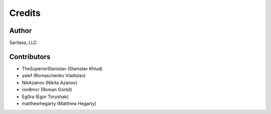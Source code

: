 =======
Credits
=======

Author
------

Saritasa, LLC

Contributors
------------

* TheSuperiorStanislav (Stanislav Khlud)
* yalef (Romaschenko Vladislav)
* NikAzanov (Nikita Azanov)
* ron8mcr (Roman Gorbil)
* Eg0ra (Egor Toryshak)
* matthewhegarty (Matthew Hegarty)
